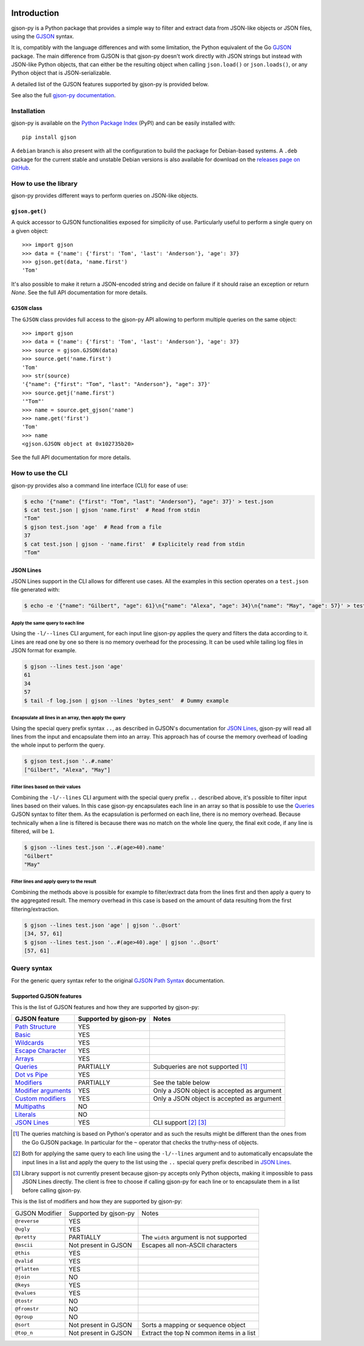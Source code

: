 .. image:: https://github.com/volans-/gjson-py/actions/workflows/run-tox.yaml/badge.svg
   :alt: CI results
   :target: https://github.com/volans-/gjson-py/actions/workflows/run-tox.yaml

Introduction
============

gjson-py is a Python package that provides a simple way to filter and extract data from JSON-like objects or JSON
files, using the `GJSON`_ syntax.

It is, compatibly with the language differences and with some limitation, the Python equivalent of the Go
`GJSON`_ package.
The main difference from GJSON is that gjson-py doesn't work directly with JSON strings but instead with
JSON-like Python objects, that can either be the resulting object when calling ``json.load()`` or ``json.loads()``,
or any Python object that is JSON-serializable.

A detailed list of the GJSON features supported by gjson-py is provided below.

See also the full `gjson-py documentation`_.

Installation
------------

gjson-py is available on the `Python Package Index`_ (PyPI) and can be easily installed with::

    pip install gjson

A ``debian`` branch is also present with all the configuration to build the package for Debian-based systems.
A ``.deb`` package for the current stable and unstable Debian versions is also available for download on the
`releases page on GitHub`_.

How to use the library
----------------------

gjson-py provides different ways to perform queries on JSON-like objects.

``gjson.get()``
^^^^^^^^^^^^^^^

A quick accessor to GJSON functionalities exposed for simplicity of use. Particularly useful to perform a single
query on a given object::

    >>> import gjson
    >>> data = {'name': {'first': 'Tom', 'last': 'Anderson'}, 'age': 37}
    >>> gjson.get(data, 'name.first')
    'Tom'

It's also possible to make it return a JSON-encoded string and decide on failure if it should raise an exception
or return `None`. See the full API documentation for more details.

``GJSON`` class
^^^^^^^^^^^^^^^

The ``GJSON`` class provides full access to the gjson-py API allowing to perform multiple queries on the same object::

    >>> import gjson
    >>> data = {'name': {'first': 'Tom', 'last': 'Anderson'}, 'age': 37}
    >>> source = gjson.GJSON(data)
    >>> source.get('name.first')
    'Tom'
    >>> str(source)
    '{"name": {"first": "Tom", "last": "Anderson"}, "age": 37}'
    >>> source.getj('name.first')
    '"Tom"'
    >>> name = source.get_gjson('name')
    >>> name.get('first')
    'Tom'
    >>> name
    <gjson.GJSON object at 0x102735b20>

See the full API documentation for more details.

How to use the CLI
------------------

gjson-py provides also a command line interface (CLI) for ease of use:

.. code-block:: console

    $ echo '{"name": {"first": "Tom", "last": "Anderson"}, "age": 37}' > test.json
    $ cat test.json | gjson 'name.first'  # Read from stdin
    "Tom"
    $ gjson test.json 'age'  # Read from a file
    37
    $ cat test.json | gjson - 'name.first'  # Explicitely read from stdin
    "Tom"

JSON Lines
^^^^^^^^^^

JSON Lines support in the CLI allows for different use cases. All the examples in this section operates on a
``test.json`` file generated with:

.. code-block:: console

    $ echo -e '{"name": "Gilbert", "age": 61}\n{"name": "Alexa", "age": 34}\n{"name": "May", "age": 57}' > test.json

Apply the same query to each line
"""""""""""""""""""""""""""""""""

Using the ``-l/--lines`` CLI argument, for each input line gjson-py applies the query and filters the data according
to it. Lines are read one by one so there is no memory overhead for the processing. It can be used while tailing log
files in JSON format for example.


.. code-block:: console

    $ gjson --lines test.json 'age'
    61
    34
    57
    $ tail -f log.json | gjson --lines 'bytes_sent'  # Dummy example

Encapsulate all lines in an array, then apply the query
"""""""""""""""""""""""""""""""""""""""""""""""""""""""

Using the special query prefix syntax ``..``, as described in GJSON's documentation for `JSON Lines`_, gjson-py will
read all lines from the input and encapsulate them into an array. This approach has of course the memory overhead of
loading the whole input to perform the query.

.. code-block:: console

    $ gjson test.json '..#.name'
    ["Gilbert", "Alexa", "May"]

Filter lines based on their values
""""""""""""""""""""""""""""""""""

Combining the ``-l/--lines`` CLI argument with the special query prefix ``..`` described above, it's possible to filter
input lines based on their values. In this case gjson-py encapsulates each line in an array so that is possible to use
the `Queries`_ GJSON syntax to filter them. As the ecapsulation is performed on each line, there is no memory overhead.
Because technically when a line is filtered is because there was no match on the whole line query, the final exit code,
if any line is filtered, will be ``1``.

.. code-block:: console

    $ gjson --lines test.json '..#(age>40).name'
    "Gilbert"
    "May"

Filter lines and apply query to the result
""""""""""""""""""""""""""""""""""""""""""

Combining the methods above is possible for example to filter/extract data from the lines first and then apply a query
to the aggregated result. The memory overhead in this case is based on the amount of data resulting from the first
filtering/extraction.

.. code-block:: console

    $ gjson --lines test.json 'age' | gjson '..@sort'
    [34, 57, 61]
    $ gjson --lines test.json '..#(age>40).age' | gjson '..@sort'
    [57, 61]

Query syntax
------------

For the generic query syntax refer to the original `GJSON Path Syntax`_ documentation.

Supported GJSON features
^^^^^^^^^^^^^^^^^^^^^^^^

This is the list of GJSON features and how they are supported by gjson-py:


+------------------------+------------------------+-----------------------------------------------------+
| GJSON feature          | Supported by gjson-py  | Notes                                               |
+========================+========================+=====================================================+
| `Path Structure`_      | YES                    |                                                     |
+------------------------+------------------------+-----------------------------------------------------+
| `Basic`_               | YES                    |                                                     |
+------------------------+------------------------+-----------------------------------------------------+
| `Wildcards`_           | YES                    |                                                     |
+------------------------+------------------------+-----------------------------------------------------+
| `Escape Character`_    | YES                    |                                                     |
+------------------------+------------------------+-----------------------------------------------------+
| `Arrays`_              | YES                    |                                                     |
+------------------------+------------------------+-----------------------------------------------------+
| `Queries`_             | PARTIALLY              | Subqueries are not supported [#]_                   |
+------------------------+------------------------+-----------------------------------------------------+
| `Dot vs Pipe`_         | YES                    |                                                     |
+------------------------+------------------------+-----------------------------------------------------+
| `Modifiers`_           | PARTIALLY              | See the table below                                 |
+------------------------+------------------------+-----------------------------------------------------+
| `Modifier arguments`_  | YES                    | Only a JSON object is accepted as argument          |
+------------------------+------------------------+-----------------------------------------------------+
| `Custom modifiers`_    | YES                    | Only a JSON object is accepted as argument          |
+------------------------+------------------------+-----------------------------------------------------+
| `Multipaths`_          | NO                     |                                                     |
+------------------------+------------------------+-----------------------------------------------------+
| `Literals`_            | NO                     |                                                     |
+------------------------+------------------------+-----------------------------------------------------+
| `JSON Lines`_          | YES                    | CLI support [#]_ [#]_                               |
+------------------------+------------------------+-----------------------------------------------------+

.. [#] The queries matching is based on Python's operator and as such the results might be different than the ones from
   the Go GJSON package. In particular for the ``~`` operator that checks the truthy-ness of objects.
.. [#] Both for applying the same query to each line using the ``-l/--lines`` argument and to automatically encapsulate
   the input lines in a list and apply the query to the list using the ``..`` special query prefix described in
   `JSON Lines`_.
.. [#] Library support is not currently present because gjson-py accepts only Python objects, making it impossible to
   pass JSON Lines directly. The client is free to choose if calling gjson-py for each line or to encapsulate them in
   a list before calling gjson-py.

This is the list of modifiers and how they are supported by gjson-py:

+----------------+-----------------------+------------------------------------------+
| GJSON Modifier | Supported by gjson-py | Notes                                    |
+----------------+-----------------------+------------------------------------------+
| ``@reverse``   | YES                   |                                          |
+----------------+-----------------------+------------------------------------------+
| ``@ugly``      | YES                   |                                          |
+----------------+-----------------------+------------------------------------------+
| ``@pretty``    | PARTIALLY             | The ``width`` argument is not supported  |
+----------------+-----------------------+------------------------------------------+
| ``@ascii``     | Not present in GJSON  | Escapes all non-ASCII characters         |
+----------------+-----------------------+------------------------------------------+
| ``@this``      | YES                   |                                          |
+----------------+-----------------------+------------------------------------------+
| ``@valid``     | YES                   |                                          |
+----------------+-----------------------+------------------------------------------+
| ``@flatten``   | YES                   |                                          |
+----------------+-----------------------+------------------------------------------+
| ``@join``      | NO                    |                                          |
+----------------+-----------------------+------------------------------------------+
| ``@keys``      | YES                   |                                          |
+----------------+-----------------------+------------------------------------------+
| ``@values``    | YES                   |                                          |
+----------------+-----------------------+------------------------------------------+
| ``@tostr``     | NO                    |                                          |
+----------------+-----------------------+------------------------------------------+
| ``@fromstr``   | NO                    |                                          |
+----------------+-----------------------+------------------------------------------+
| ``@group``     | NO                    |                                          |
+----------------+-----------------------+------------------------------------------+
| ``@sort``      | Not present in GJSON  | Sorts a mapping or sequence object       |
+----------------+-----------------------+------------------------------------------+
| ``@top_n``     | Not present in GJSON  | Extract the top N common items in a list |
+----------------+-----------------------+------------------------------------------+

.. _`GJSON`: https://github.com/tidwall/gjson
.. _`Python Package Index`: https://pypi.org/project/gjson/
.. _`GJSON Path Syntax`: https://github.com/tidwall/gjson/blob/master/SYNTAX.md
.. _`gjson-py documentation`: https://volans-.github.io/gjson-py/index.html
.. _`releases page on GitHub`: https://github.com/volans-/gjson-py/releases

.. _`Path Structure`: https://github.com/tidwall/gjson/blob/master/SYNTAX.md#path-structure
.. _`Basic`: https://github.com/tidwall/gjson/blob/master/SYNTAX.md#basic
.. _`Wildcards`: https://github.com/tidwall/gjson/blob/master/SYNTAX.md#wildcards
.. _`Escape Character`: https://github.com/tidwall/gjson/blob/master/SYNTAX.md#escape-character
.. _`Arrays`: https://github.com/tidwall/gjson/blob/master/SYNTAX.md#arrays
.. _`Queries`: https://github.com/tidwall/gjson/blob/master/SYNTAX.md#queries
.. _`Dot vs Pipe`: https://github.com/tidwall/gjson/blob/master/SYNTAX.md#dot-vs-pipe
.. _`Modifiers`: https://github.com/tidwall/gjson/blob/master/SYNTAX.md#modifiers
.. _`Modifier arguments`: https://github.com/tidwall/gjson/blob/master/SYNTAX.md#modifiers
.. _`Custom modifiers`: https://github.com/tidwall/gjson/blob/master/SYNTAX.md#custom-modifiers
.. _`Multipaths`: https://github.com/tidwall/gjson/blob/master/SYNTAX.md#multipaths
.. _`Literals`: https://github.com/tidwall/gjson/blob/master/SYNTAX.md#literals
.. _`JSON Lines`: https://github.com/tidwall/gjson#json-lines
